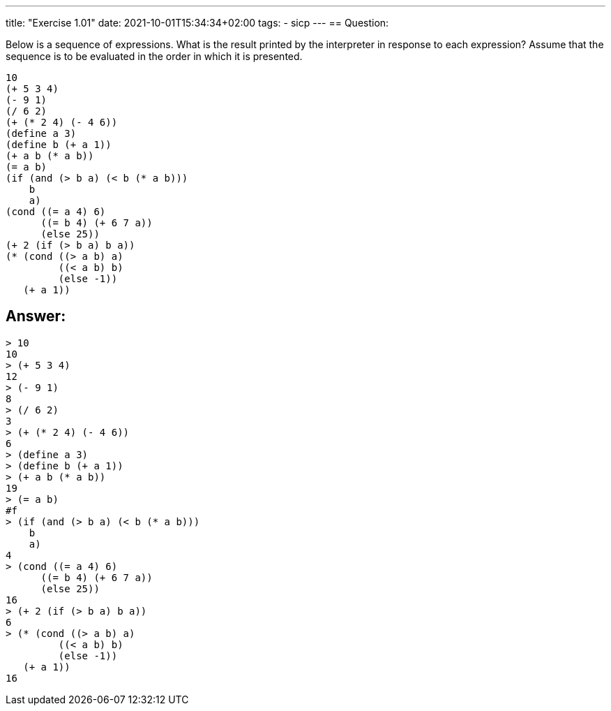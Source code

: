 ---
title: "Exercise 1.01"
date: 2021-10-01T15:34:34+02:00
tags:
- sicp
---
== Question:

Below is a sequence of expressions. What is the result printed by the
interpreter in response to each expression? Assume that the sequence is
to be evaluated in the order in which it is presented.

[source,scheme]
----
10
(+ 5 3 4)
(- 9 1)
(/ 6 2)
(+ (* 2 4) (- 4 6))
(define a 3)
(define b (+ a 1))
(+ a b (* a b))
(= a b)
(if (and (> b a) (< b (* a b)))
    b
    a)
(cond ((= a 4) 6)
      ((= b 4) (+ 6 7 a))
      (else 25))
(+ 2 (if (> b a) b a))
(* (cond ((> a b) a)
         ((< a b) b)
         (else -1))
   (+ a 1))
----

== Answer:

[source,scheme]
----
> 10
10
> (+ 5 3 4)
12
> (- 9 1)
8
> (/ 6 2)
3
> (+ (* 2 4) (- 4 6))
6
> (define a 3)
> (define b (+ a 1))
> (+ a b (* a b))
19
> (= a b)
#f
> (if (and (> b a) (< b (* a b)))
    b
    a)
4
> (cond ((= a 4) 6)
      ((= b 4) (+ 6 7 a))
      (else 25))
16
> (+ 2 (if (> b a) b a))
6
> (* (cond ((> a b) a)
         ((< a b) b)
         (else -1))
   (+ a 1))
16
----

